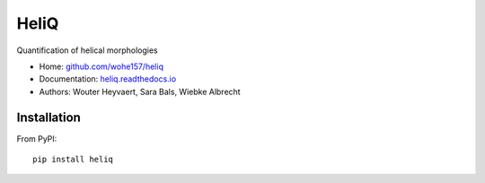 HeliQ
=====

Quantification of helical morphologies

* Home: `github.com/wohe157/heliq <https://github.com/wohe157/heliq>`_
* Documentation: `heliq.readthedocs.io <https://heliq.readthedocs.io/>`_
* Authors: Wouter Heyvaert, Sara Bals, Wiebke Albrecht


Installation
------------

From PyPI::

    pip install heliq
